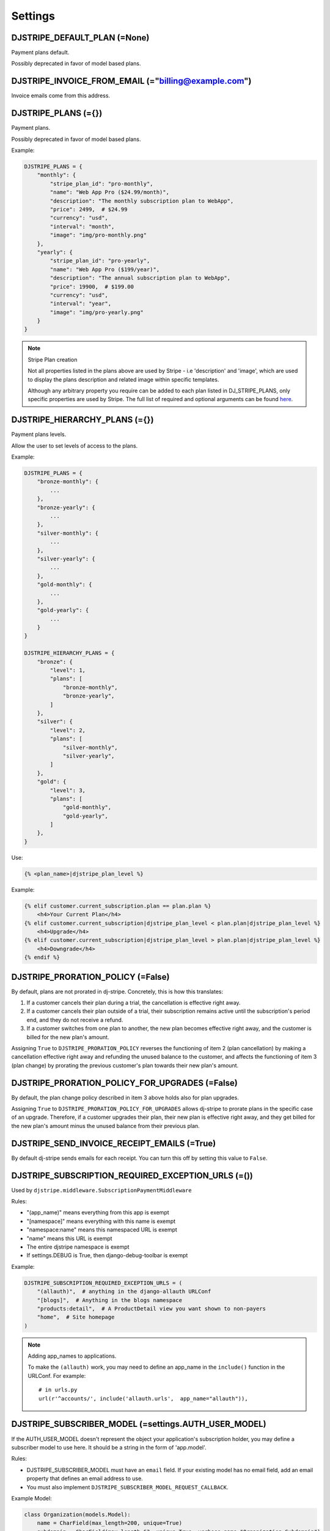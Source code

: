 =========
Settings
=========

DJSTRIPE_DEFAULT_PLAN (=None)
====================================

Payment plans default. 

Possibly deprecated in favor of model based plans.

DJSTRIPE_INVOICE_FROM_EMAIL (="billing@example.com")
======================================================

Invoice emails come from this address.

DJSTRIPE_PLANS (={})
===========================

Payment plans. 

Possibly deprecated in favor of model based plans.

Example:

.. code-block:: python

    DJSTRIPE_PLANS = {
        "monthly": {
            "stripe_plan_id": "pro-monthly",
            "name": "Web App Pro ($24.99/month)",
            "description": "The monthly subscription plan to WebApp",
            "price": 2499,  # $24.99
            "currency": "usd",
            "interval": "month",
            "image": "img/pro-monthly.png"
        },
        "yearly": {
            "stripe_plan_id": "pro-yearly",
            "name": "Web App Pro ($199/year)",
            "description": "The annual subscription plan to WebApp",
            "price": 19900,  # $199.00
            "currency": "usd",
            "interval": "year",
            "image": "img/pro-yearly.png"
        }
    }

.. note:: Stripe Plan creation

    Not all properties listed in the plans above are used by Stripe - i.e 'description' and 'image',
    which are used to display the plans description and related image within specific templates.

    Although any arbitrary property you require can be added to each plan listed in DJ_STRIPE_PLANS,
    only specific properties are used by Stripe. The full list of required and optional arguments can
    be found here_.

.. _here: https://stripe.com/docs/api/python#create_plan

DJSTRIPE_HIERARCHY_PLANS (={})
===========================

Payment plans levels. 

Allow the user to set levels of access to the plans.

Example:

.. code-block:: python

    DJSTRIPE_PLANS = {
        "bronze-monthly": {
            ...
        },
        "bronze-yearly": {
            ...
        },
        "silver-monthly": {
            ...
        },
        "silver-yearly": {
            ...
        },
        "gold-monthly": {
            ...
        },
        "gold-yearly": {
            ...
        }
    }

    DJSTRIPE_HIERARCHY_PLANS = {
        "bronze": {
            "level": 1,
            "plans": [
                "bronze-monthly",
                "bronze-yearly",
            ]
        },
        "silver": {
            "level": 2,
            "plans": [
                "silver-monthly",
                "silver-yearly",
            ]
        },
        "gold": {
            "level": 3,
            "plans": [
                "gold-monthly",
                "gold-yearly",
            ]
        },
    }

Use:

.. code-block:: python

    {% <plan_name>|djstripe_plan_level %}

Example:

.. code-block:: python

    {% elif customer.current_subscription.plan == plan.plan %}
        <h4>Your Current Plan</h4>
    {% elif customer.current_subscription|djstripe_plan_level < plan.plan|djstripe_plan_level %}
        <h4>Upgrade</h4>
    {% elif customer.current_subscription|djstripe_plan_level > plan.plan|djstripe_plan_level %}
        <h4>Downgrade</h4>
    {% endif %}
    
DJSTRIPE_PRORATION_POLICY (=False)
====================================

By default, plans are not prorated in dj-stripe. Concretely, this is how this translates: 

1) If a customer cancels their plan during a trial, the cancellation is effective right away.
2) If a customer cancels their plan outside of a trial, their subscription remains active until the subscription's period end, and they do not receive a refund.
3) If a customer switches from one plan to another, the new plan becomes effective right away, and the customer is billed for the new plan's amount.

Assigning ``True`` to ``DJSTRIPE_PRORATION_POLICY`` reverses the functioning of item 2 (plan cancellation) by making a cancellation effective right away and refunding the unused balance to the customer, and affects the functioning of item 3 (plan change) by prorating the previous customer's plan towards their new plan's amount.

DJSTRIPE_PRORATION_POLICY_FOR_UPGRADES (=False)
======================================================

By default, the plan change policy described in item 3 above holds also for plan upgrades.

Assigning ``True`` to ``DJSTRIPE_PRORATION_POLICY_FOR_UPGRADES`` allows dj-stripe to prorate plans in the specific case of an upgrade. Therefore, if a customer upgrades their plan, their new plan is effective right away, and they get billed for the new plan's amount minus the unused balance from their previous plan.

DJSTRIPE_SEND_INVOICE_RECEIPT_EMAILS (=True)
=============================================

By default dj-stripe sends emails for each receipt. You can turn this off by
setting this value to ``False``.


DJSTRIPE_SUBSCRIPTION_REQUIRED_EXCEPTION_URLS (=())
======================================================

Used by ``djstripe.middleware.SubscriptionPaymentMiddleware``

Rules:

* "(app_name)" means everything from this app is exempt
* "[namespace]" means everything with this name is exempt
* "namespace:name" means this namespaced URL is exempt
* "name" means this URL is exempt
* The entire djstripe namespace is exempt
* If settings.DEBUG is True, then django-debug-toolbar is exempt

Example:

.. code-block:: python

    DJSTRIPE_SUBSCRIPTION_REQUIRED_EXCEPTION_URLS = (
        "(allauth)",  # anything in the django-allauth URLConf
        "[blogs]",  # Anything in the blogs namespace
        "products:detail",  # A ProductDetail view you want shown to non-payers
        "home",  # Site homepage
    )

.. note:: Adding app_names to applications.

    To make the ``(allauth)`` work, you may need to define an app_name in the ``include()`` function in the URLConf. For example::

        # in urls.py
        url(r'^accounts/', include('allauth.urls',  app_name="allauth")),


DJSTRIPE_SUBSCRIBER_MODEL (=settings.AUTH_USER_MODEL)
======================================================

If the AUTH_USER_MODEL doesn't represent the object your application's subscription holder, you may define a subscriber model to use here. It should be a string in the form of 'app.model'.

Rules:

* DJSTRIPE_SUBSCRIBER_MODEL must have an ``email`` field. If your existing model has no email field, add an email property that defines an email address to use.
* You must also implement ``DJSTRIPE_SUBSCRIBER_MODEL_REQUEST_CALLBACK``.

Example Model:

.. code-block:: python

    class Organization(models.Model):
        name = CharField(max_length=200, unique=True)
        subdomain = CharField(max_length=63, unique=True, verbose_name="Organization Subdomain")
        owner = ForeignKey(settings.AUTH_USER_MODEL, related_name="organization_owner", verbose_name="Organization Owner")
        
        @property
        def email(self):
            return self.owner.email


DJSTRIPE_SUBSCRIBER_MODEL_REQUEST_CALLBACK (=None)
======================================================

If you choose to use a custom subscriber model, you'll need a way to pull it from ``request``. That's where this callback comes in.
It must be a callable that takes a request object and returns an instance of DJSTRIPE_SUBSCRIBER_MODEL

Examples:

`middleware.py`

.. code-block:: python

    class DynamicOrganizationIDMiddleware(object):
        """ Adds the current organization's ID based on the subdomain."""
    
        def process_request(self, request):
            subdomain = parse_subdomain(request.get_host())

            try:
                organization = Organization.objects.get(subdomain=subdomain)
            except Organization.DoesNotExist:
                return TemplateResponse(request=request, template='404.html', status=404)
            else:
                organization_id = organization.id
    
            request.organization_id = organization_id

`settings.py`

.. code-block:: python

    def organization_request_callback(request):
        """ Gets an organization instance from the id passed through ``request``"""
        return Organization.objects.get(id=request.organization_id)


.. note:: This callback only becomes active when ``DJSTRIPE_SUBSCRIBER_MODEL`` is set.

DJSTRIPE_TRIAL_PERIOD_FOR_SUBSCRIBER_CALLBACK (=None)
======================================================

Used by ``djstripe.models.Customer`` only when creating stripe customers.

This is called to dynamically add a trial period to a subscriber's plan. It must be a callable that takes a subscriber object and returns the number of days the trial period should last.

Examples:

.. code-block:: python

    def static_trial_period(subscriber):
        """ Adds a static trial period of 7 days to each subscriber's account."""
        return 7


    def dynamic_trial_period(subscriber):
        """
        Adds a static trial period of 7 days to each subscriber's plan,
        unless they've accepted our month-long promotion.
        """
        
        if subscriber.coupons.get(slug="monthlongtrial"):
            return 30
        else:
            return 7

.. note:: This setting was named ``DJSTRIPE_TRIAL_PERIOD_FOR_USER_CALLBACK`` prior to version 0.4


DJSTRIPE_WEBHOOK_URL (=r"^webhook/$")
=============================================

This is where you can set *Stripe.com* to send webhook response. You can set this to what you want to prevent unnecessary hijinks from unfriendly people.

As this is embedded in the URLConf, this must be a resolvable regular expression.

DJSTRIPE_CURRENCIES (=(('usd', 'U.S. Dollars',), ('gbp', 'Pounds (GBP)',), ('eur', 'Euros',)))
==============================================================================================

A Field.choices list of allowed currencies for Plan models.
